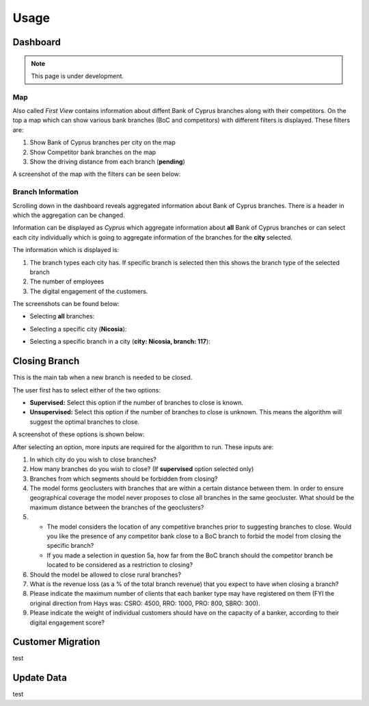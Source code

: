 Usage
=====

.. _dashboard:

Dashboard
------------

.. note::

   This page is under development.
   

Map
**********

Also called `First View` contains information about diffent Bank of Cyprus branches along with their competitors.
On the top a map which can show various bank branches (BoC and competitors) with different filters is displayed. These filters are:

1) Show Bank of Cyprus branches per city on the map
2) Show Competitor bank branches on the map
3) Show the driving distance from each branch (**pending**)


A screenshot of the map with the filters can be seen below:

.. image:: images/dashboard1.PNG
  :width: 700
  :alt: First View
  
  
Branch Information
**********


Scrolling down in the dashboard reveals aggregated information about Bank of Cyprus branches. There is a header in which the aggregation can be changed. 

Information can be displayed as `Cyprus` which aggregate information about **all** Bank of Cyprus branches or can select each city individually which is going to aggregate information of the branches for the **city** selected. 

The information which is displayed is:

1) The branch types each city has. If specific branch is selected then this shows the branch type of the selected branch
2) The number of employees
3) The digital engagement of the customers.


The screenshots can be found below:

* Selecting **all** branches:

.. image:: images/dashboard2.PNG
  :width: 700
  :alt: First View
  
.. image:: images/dashboard4.PNG
  :width: 700
  :alt: First View

* Selecting a specific city (**Nicosia**):

.. image:: images/dashboard3.PNG
  :width: 700
  :alt: First View

* Selecting a specific branch in a city (**city: Nicosia, branch: 117**):

.. image:: images/dashboard5.PNG
  :width: 700
  :alt: First View




Closing Branch
----------------

This is the main tab when a new branch is needed to be closed.

The user first has to select either of the two options:

* **Supervised:** Select this option if the number of branches to close is known.
* **Unsupervised:** Select this option if the number of branches to close is unknown. This means the algorithm will suggest the optimal branches to close.

A screenshot of these options is shown below:

.. image:: images/closing_branch1.PNG
  :width: 700
  :alt: First View


After selecting an option, more inputs are required for the algorithm to run. These inputs are:

1) In which city do you wish to close branches?
2) How many branches do you wish to close? (If **supervised** option selected only)
3) Branches from which segments should be forbidden from closing?
4) The model forms geoclusters with branches that are within a certain distance between them. In order to ensure geographical coverage the model never proposes to close all branches in the same geocluster. What should be the maximum distance between the branches of the geoclusters? 

5)   
  * The model considers the location of any competitive branches prior to suggesting branches to close. Would you like the presence of any competitor bank close to a BoC branch to forbid the model from closing the specific branch? 
  * If you made a selection in question 5a, how far from the BoC branch should the competitor branch be located to be considered as a restriction to closing?
  
6) Should the model be allowed to close rural branches?
7)  What is the revenue loss (as a % of the total branch revenue) that you expect to have when closing a branch?
8)  Please indicate the maximum number of clients that each banker type may have registered on them (FYI the original direction from Hays was: CSRO: 4500, RRO: 1000, PRO: 800, SBRO: 300).
9) Please indicate the weight of individual customers should have on the capacity of a banker, according to their digital engagement score?






Customer Migration
----------------

test


Update Data
----------------

test
